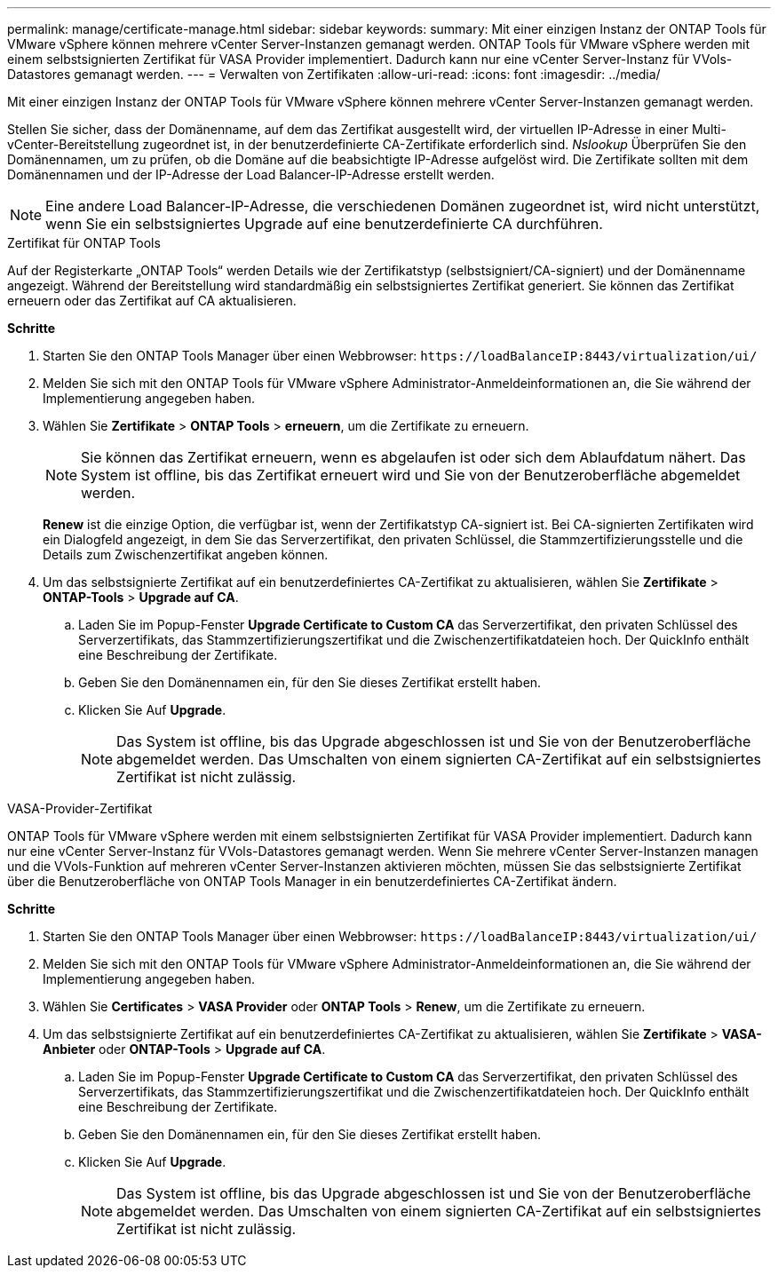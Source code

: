 ---
permalink: manage/certificate-manage.html 
sidebar: sidebar 
keywords:  
summary: Mit einer einzigen Instanz der ONTAP Tools für VMware vSphere können mehrere vCenter Server-Instanzen gemanagt werden. ONTAP Tools für VMware vSphere werden mit einem selbstsignierten Zertifikat für VASA Provider implementiert. Dadurch kann nur eine vCenter Server-Instanz für VVols-Datastores gemanagt werden. 
---
= Verwalten von Zertifikaten
:allow-uri-read: 
:icons: font
:imagesdir: ../media/


[role="lead"]
Mit einer einzigen Instanz der ONTAP Tools für VMware vSphere können mehrere vCenter Server-Instanzen gemanagt werden.

Stellen Sie sicher, dass der Domänenname, auf dem das Zertifikat ausgestellt wird, der virtuellen IP-Adresse in einer Multi-vCenter-Bereitstellung zugeordnet ist, in der benutzerdefinierte CA-Zertifikate erforderlich sind. _Nslookup_ Überprüfen Sie den Domänennamen, um zu prüfen, ob die Domäne auf die beabsichtigte IP-Adresse aufgelöst wird. Die Zertifikate sollten mit dem Domänennamen und der IP-Adresse der Load Balancer-IP-Adresse erstellt werden.


NOTE: Eine andere Load Balancer-IP-Adresse, die verschiedenen Domänen zugeordnet ist, wird nicht unterstützt, wenn Sie ein selbstsigniertes Upgrade auf eine benutzerdefinierte CA durchführen.

[role="tabbed-block"]
====
.Zertifikat für ONTAP Tools
--
Auf der Registerkarte „ONTAP Tools“ werden Details wie der Zertifikatstyp (selbstsigniert/CA-signiert) und der Domänenname angezeigt. Während der Bereitstellung wird standardmäßig ein selbstsigniertes Zertifikat generiert. Sie können das Zertifikat erneuern oder das Zertifikat auf CA aktualisieren.

*Schritte*

. Starten Sie den ONTAP Tools Manager über einen Webbrowser: `\https://loadBalanceIP:8443/virtualization/ui/`
. Melden Sie sich mit den ONTAP Tools für VMware vSphere Administrator-Anmeldeinformationen an, die Sie während der Implementierung angegeben haben.
. Wählen Sie *Zertifikate* > *ONTAP Tools* > *erneuern*, um die Zertifikate zu erneuern.
+

NOTE: Sie können das Zertifikat erneuern, wenn es abgelaufen ist oder sich dem Ablaufdatum nähert. Das System ist offline, bis das Zertifikat erneuert wird und Sie von der Benutzeroberfläche abgemeldet werden.

+
*Renew* ist die einzige Option, die verfügbar ist, wenn der Zertifikatstyp CA-signiert ist. Bei CA-signierten Zertifikaten wird ein Dialogfeld angezeigt, in dem Sie das Serverzertifikat, den privaten Schlüssel, die Stammzertifizierungsstelle und die Details zum Zwischenzertifikat angeben können.

. Um das selbstsignierte Zertifikat auf ein benutzerdefiniertes CA-Zertifikat zu aktualisieren, wählen Sie *Zertifikate* > *ONTAP-Tools* > *Upgrade auf CA*.
+
.. Laden Sie im Popup-Fenster *Upgrade Certificate to Custom CA* das Serverzertifikat, den privaten Schlüssel des Serverzertifikats, das Stammzertifizierungszertifikat und die Zwischenzertifikatdateien hoch. Der QuickInfo enthält eine Beschreibung der Zertifikate.
.. Geben Sie den Domänennamen ein, für den Sie dieses Zertifikat erstellt haben.
.. Klicken Sie Auf *Upgrade*.
+

NOTE: Das System ist offline, bis das Upgrade abgeschlossen ist und Sie von der Benutzeroberfläche abgemeldet werden. Das Umschalten von einem signierten CA-Zertifikat auf ein selbstsigniertes Zertifikat ist nicht zulässig.





--
.VASA-Provider-Zertifikat
--
ONTAP Tools für VMware vSphere werden mit einem selbstsignierten Zertifikat für VASA Provider implementiert. Dadurch kann nur eine vCenter Server-Instanz für VVols-Datastores gemanagt werden. Wenn Sie mehrere vCenter Server-Instanzen managen und die VVols-Funktion auf mehreren vCenter Server-Instanzen aktivieren möchten, müssen Sie das selbstsignierte Zertifikat über die Benutzeroberfläche von ONTAP Tools Manager in ein benutzerdefiniertes CA-Zertifikat ändern.

*Schritte*

. Starten Sie den ONTAP Tools Manager über einen Webbrowser: `\https://loadBalanceIP:8443/virtualization/ui/`
. Melden Sie sich mit den ONTAP Tools für VMware vSphere Administrator-Anmeldeinformationen an, die Sie während der Implementierung angegeben haben.
. Wählen Sie *Certificates* > *VASA Provider* oder *ONTAP Tools* > *Renew*, um die Zertifikate zu erneuern.
. Um das selbstsignierte Zertifikat auf ein benutzerdefiniertes CA-Zertifikat zu aktualisieren, wählen Sie *Zertifikate* > *VASA-Anbieter* oder *ONTAP-Tools* > *Upgrade auf CA*.
+
.. Laden Sie im Popup-Fenster *Upgrade Certificate to Custom CA* das Serverzertifikat, den privaten Schlüssel des Serverzertifikats, das Stammzertifizierungszertifikat und die Zwischenzertifikatdateien hoch. Der QuickInfo enthält eine Beschreibung der Zertifikate.
.. Geben Sie den Domänennamen ein, für den Sie dieses Zertifikat erstellt haben.
.. Klicken Sie Auf *Upgrade*.
+

NOTE: Das System ist offline, bis das Upgrade abgeschlossen ist und Sie von der Benutzeroberfläche abgemeldet werden. Das Umschalten von einem signierten CA-Zertifikat auf ein selbstsigniertes Zertifikat ist nicht zulässig.





--
====